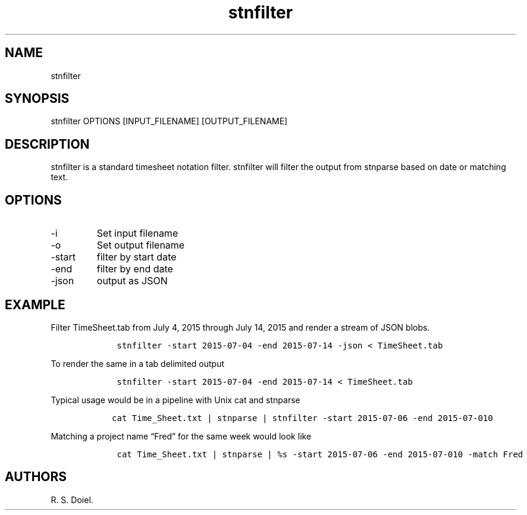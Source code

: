 .\" Automatically generated by Pandoc 2.9.2.1
.\"
.TH "stnfilter" "1" "August 14, 2022" "stnfilter user manual" ""
.hy
.SH NAME
.PP
stnfilter
.SH SYNOPSIS
.PP
stnfilter OPTIONS [INPUT_FILENAME] [OUTPUT_FILENAME]
.SH DESCRIPTION
.PP
stnfilter is a standard timesheet notation filter.
stnfilter will filter the output from stnparse based on date or matching
text.
.SH OPTIONS
.TP
-i
Set input filename
.TP
-o
Set output filename
.TP
-start
filter by start date
.TP
-end
filter by end date
.TP
-json
output as JSON
.SH EXAMPLE
.PP
Filter TimeSheet.tab from July 4, 2015 through July 14, 2015 and render
a stream of JSON blobs.
.IP
.nf
\f[C]
    stnfilter -start 2015-07-04 -end 2015-07-14 -json < TimeSheet.tab
\f[R]
.fi
.PP
To render the same in a tab delimited output
.IP
.nf
\f[C]
    stnfilter -start 2015-07-04 -end 2015-07-14 < TimeSheet.tab
\f[R]
.fi
.PP
Typical usage would be in a pipeline with Unix cat and stnparse
.IP
.nf
\f[C]
   cat Time_Sheet.txt | stnparse | stnfilter -start 2015-07-06 -end 2015-07-010
\f[R]
.fi
.PP
Matching a project name \[lq]Fred\[rq] for the same week would look like
.IP
.nf
\f[C]
    cat Time_Sheet.txt | stnparse | %s -start 2015-07-06 -end 2015-07-010 -match Fred
\f[R]
.fi
.SH AUTHORS
R. S. Doiel.
